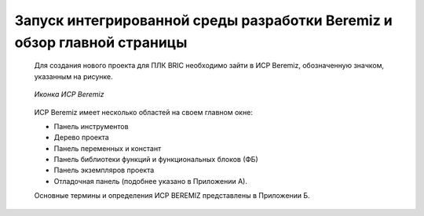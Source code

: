 ﻿Запуск интегрированной среды разработки Beremiz и обзор главной страницы
========================================================================
 
  Для создания нового проекта для ПЛК BRIC необходимо зайти в ИСР Beremiz, обозначенную значком, указанным на рисунке.

  .. figure:: images/beremiz/logo.png
      :align: center

      *Иконка ИСР Beremiz*

  ИСР Beremiz имеет несколько областей на своем главном окне: 

  * Панель инструментов

  * Дерево проекта

  * Панель переменных и констант

  * Панель библиотеки функций и функциональных блоков (ФБ)

  * Панель экземпляров проекта

  * Отладочная панель (подобнее указано в Приложении А).

  Основные термины и определения ИСР BEREMIZ представлены в Приложении Б.